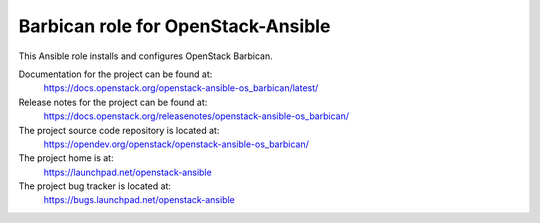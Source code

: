 ===================================
Barbican role for OpenStack-Ansible
===================================

This Ansible role installs and configures OpenStack Barbican.

Documentation for the project can be found at:
  https://docs.openstack.org/openstack-ansible-os_barbican/latest/

Release notes for the project can be found at:
  https://docs.openstack.org/releasenotes/openstack-ansible-os_barbican/

The project source code repository is located at:
  https://opendev.org/openstack/openstack-ansible-os_barbican/

The project home is at:
  https://launchpad.net/openstack-ansible

The project bug tracker is located at:
  https://bugs.launchpad.net/openstack-ansible
